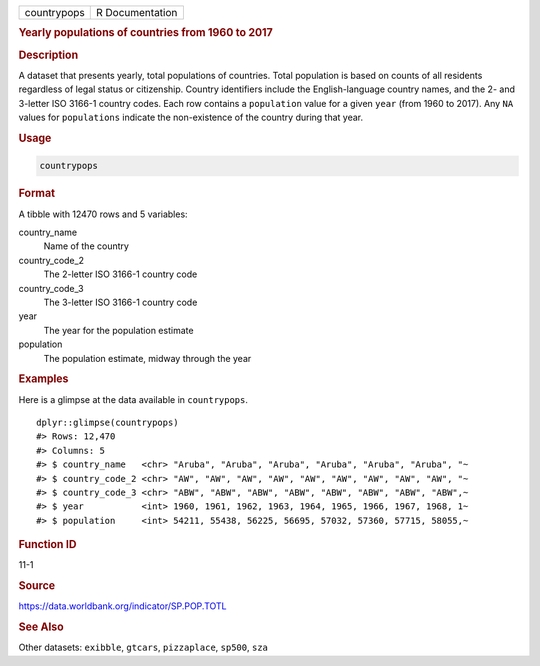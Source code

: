 .. container::

   =========== ===============
   countrypops R Documentation
   =========== ===============

   .. rubric:: Yearly populations of countries from 1960 to 2017
      :name: countrypops

   .. rubric:: Description
      :name: description

   A dataset that presents yearly, total populations of countries. Total
   population is based on counts of all residents regardless of legal
   status or citizenship. Country identifiers include the
   English-language country names, and the 2- and 3-letter ISO 3166-1
   country codes. Each row contains a ``population`` value for a given
   ``year`` (from 1960 to 2017). Any ``NA`` values for ``populations``
   indicate the non-existence of the country during that year.

   .. rubric:: Usage
      :name: usage

   .. code:: R

      countrypops

   .. rubric:: Format
      :name: format

   A tibble with 12470 rows and 5 variables:

   country_name
      Name of the country

   country_code_2
      The 2-letter ISO 3166-1 country code

   country_code_3
      The 3-letter ISO 3166-1 country code

   year
      The year for the population estimate

   population
      The population estimate, midway through the year

   .. rubric:: Examples
      :name: examples

   Here is a glimpse at the data available in ``countrypops``.

   .. container:: sourceCode r

      ::

         dplyr::glimpse(countrypops)
         #> Rows: 12,470
         #> Columns: 5
         #> $ country_name   <chr> "Aruba", "Aruba", "Aruba", "Aruba", "Aruba", "Aruba", "~
         #> $ country_code_2 <chr> "AW", "AW", "AW", "AW", "AW", "AW", "AW", "AW", "AW", "~
         #> $ country_code_3 <chr> "ABW", "ABW", "ABW", "ABW", "ABW", "ABW", "ABW", "ABW",~
         #> $ year           <int> 1960, 1961, 1962, 1963, 1964, 1965, 1966, 1967, 1968, 1~
         #> $ population     <int> 54211, 55438, 56225, 56695, 57032, 57360, 57715, 58055,~

   .. rubric:: Function ID
      :name: function-id

   11-1

   .. rubric:: Source
      :name: source

   https://data.worldbank.org/indicator/SP.POP.TOTL

   .. rubric:: See Also
      :name: see-also

   Other datasets: ``exibble``, ``gtcars``, ``pizzaplace``, ``sp500``,
   ``sza``
